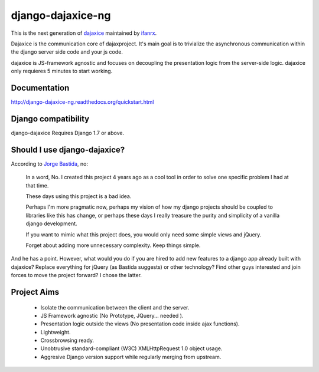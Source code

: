 django-dajaxice-ng
==================

.. image:: https://badge.fury.io/py/django-dajaxice-ng.png
    :target: http://badge.fury.io/py/django-dajaxice-ng

.. image:: https://travis-ci.org/ifanrx/django-dajaxice.png?branch=master
    :target: https://travis-ci.org/ifanrx/django-dajaxice

This is the next generation of dajaxice_ maintained by ifanrx_.

.. _dajaxice: https://github.com/jorgebastida/django-dajaxice
.. _ifanrx: https://github.com/ifanrx

Dajaxice is the communication core of dajaxproject. It's main goal is to trivialize the asynchronous communication within the django server side code and your js code.

dajaxice is JS-framework agnostic and focuses on decoupling the presentation logic from the server-side logic. dajaxice only requieres 5 minutes to start working.

Documentation
-------------
http://django-dajaxice-ng.readthedocs.org/quickstart.html


Django compatibility
--------------------
django-dajaxice Requires Django 1.7 or above.


Should I use django-dajaxice?
------------------------------
According to `Jorge Bastida`_, no:

    In a word, No. I created this project 4 years ago as a cool tool in order to solve one specific problem I had at that time.

    These days using this project is a bad idea.

    Perhaps I'm more pragmatic now, perhaps my vision of how my django projects should be coupled to libraries like this has change, or perhaps these days I really treasure the purity and simplicity of a vanilla django development.

    If you want to mimic what this project does, you would only need some simple views and jQuery.

    Forget about adding more unnecessary complexity.  Keep things simple.


And he has a point. However, what would you do if you are hired to add new features to a django app already built with dajaxice? Replace everything for jQuery (as Bastida suggests) or other technology? Find other guys interested and join forces to move the project forward? I chose the latter.

.. _Jorge Bastida: https://github.com/jorgebastida

Project Aims
------------

  * Isolate the communication between the client and the server.
  * JS Framework agnostic (No Prototype, JQuery... needed ).
  * Presentation logic outside the views (No presentation code inside ajax functions).
  * Lightweight.
  * Crossbrowsing ready.
  * Unobtrusive standard-compliant (W3C) XMLHttpRequest 1.0 object usage.
  * Aggresive Django version support while regularly merging from upstream.


